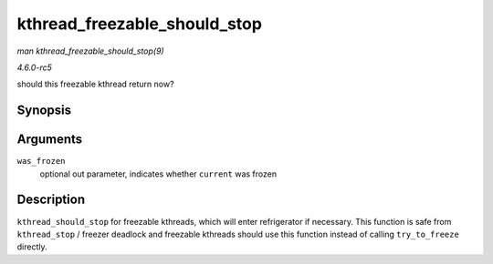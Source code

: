 .. -*- coding: utf-8; mode: rst -*-

.. _API-kthread-freezable-should-stop:

=============================
kthread_freezable_should_stop
=============================

*man kthread_freezable_should_stop(9)*

*4.6.0-rc5*

should this freezable kthread return now?


Synopsis
========

.. c:function:: bool kthread_freezable_should_stop( bool * was_frozen )

Arguments
=========

``was_frozen``
    optional out parameter, indicates whether ``current`` was frozen


Description
===========

``kthread_should_stop`` for freezable kthreads, which will enter
refrigerator if necessary. This function is safe from ``kthread_stop`` /
freezer deadlock and freezable kthreads should use this function instead
of calling ``try_to_freeze`` directly.


.. ------------------------------------------------------------------------------
.. This file was automatically converted from DocBook-XML with the dbxml
.. library (https://github.com/return42/sphkerneldoc). The origin XML comes
.. from the linux kernel, refer to:
..
.. * https://github.com/torvalds/linux/tree/master/Documentation/DocBook
.. ------------------------------------------------------------------------------
